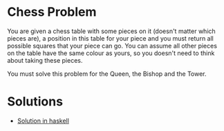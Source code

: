 *  Chess Problem
You are given a chess table with some pieces on it (doesn't matter which pieces are), a position in this table for your piece and you must return all possible squares that your piece can go. You can assume all other pieces on the table have the same colour as yours, so you doesn't need to think about taking these pieces.

You must solve this problem for the Queen, the Bishop and the Tower.
* Solutions
- [[./chess-haskell.org][Solution in haskell]]
